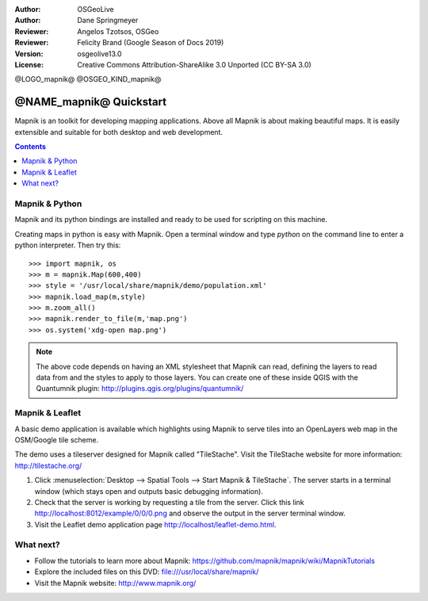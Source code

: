:Author: OSGeoLive
:Author: Dane Springmeyer
:Reviewer: Angelos Tzotsos, OSGeo
:Reviewer: Felicity Brand (Google Season of Docs 2019)
:Version: osgeolive13.0
:License: Creative Commons Attribution-ShareAlike 3.0 Unported  (CC BY-SA 3.0)

@LOGO_mapnik@
@OSGEO_KIND_mapnik@

========================
@NAME_mapnik@ Quickstart
========================

Mapnik is an toolkit for developing mapping applications. Above all Mapnik is about making beautiful maps. It is easily extensible and suitable for both desktop and web development.

.. contents:: Contents
   :local:


Mapnik & Python
===============

Mapnik and its python bindings are installed and ready to be used for scripting on this machine.

Creating maps in python is easy with Mapnik. Open a terminal window and type `python` on the command line to enter a python interpreter. Then try this::

    >>> import mapnik, os
    >>> m = mapnik.Map(600,400)
    >>> style = '/usr/local/share/mapnik/demo/population.xml'
    >>> mapnik.load_map(m,style)
    >>> m.zoom_all()
    >>> mapnik.render_to_file(m,'map.png')
    >>> os.system('xdg-open map.png')


.. note::
    
      The above code depends on having an XML stylesheet that Mapnik can read, defining the layers
      to read data from and the styles to apply to those layers. You can create one of these inside QGIS
      with the Quantumnik plugin: http://plugins.qgis.org/plugins/quantumnik/


Mapnik & Leaflet
================

A basic demo application is available which highlights using Mapnik to serve tiles into an OpenLayers web map in the OSM/Google tile scheme.

The demo uses a tileserver designed for Mapnik called "TileStache". Visit the TileStache website for more information: http://tilestache.org/

#. Click :menuselection:`Desktop --> Spatial Tools --> Start Mapnik & TileStache`. The server starts in a terminal window (which stays open and outputs basic debugging information).

#. Check that the server is working by requesting a tile from the server. Click this link http://localhost:8012/example/0/0/0.png and observe the output in the server terminal window. 

#. Visit the Leaflet demo application page `http://localhost/leaflet-demo.html <../../../leaflet-demo.html>`_.


What next?
==========

* Follow the tutorials to learn more about Mapnik: https://github.com/mapnik/mapnik/wiki/MapnikTutorials

* Explore the included files on this DVD: file:///usr/local/share/mapnik/

* Visit the Mapnik website: http://www.mapnik.org/
